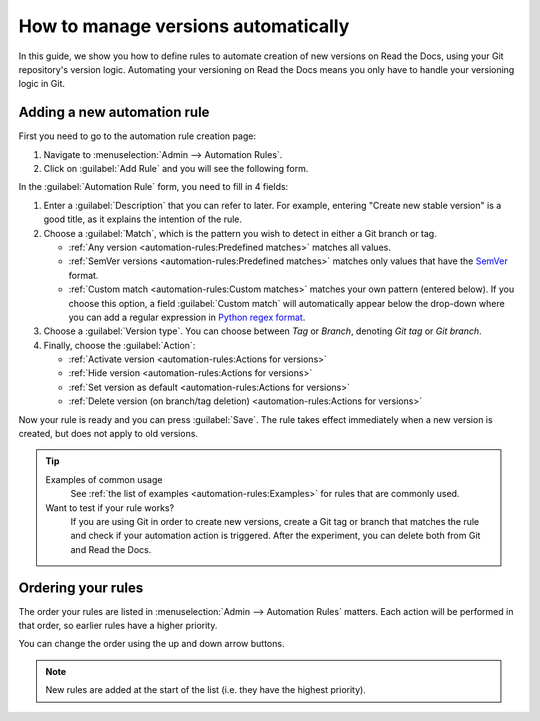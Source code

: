 How to manage versions automatically
====================================

In this guide,
we show you how to define rules to automate creation of new versions on Read the Docs,
using your Git repository's version logic.
Automating your versioning on Read the Docs means you only have to handle your versioning logic in Git.

.. seealso::

   :doc:`/versions`
     Learn more about versioning of documentation in general.

   :doc:`/automation-rules`
     Reference for all different rules and actions possible with automation.

Adding a new automation rule
----------------------------

First you need to go to the automation rule creation page:

#. Navigate to :menuselection:`Admin --> Automation Rules`.
#. Click on :guilabel:`Add Rule` and you will see the following form.

.. image:: /img/screenshot_automation_rules_add.png
   :alt: Screenshot of the "Add Rule" form

In the :guilabel:`Automation Rule` form, you need to fill in 4 fields:

#. Enter a :guilabel:`Description` that you can refer to later.
   For example, entering "Create new stable version" is a good title,
   as it explains the intention of the rule.

#. Choose a :guilabel:`Match`,
   which is the pattern you wish to detect in either a Git branch or tag.

   * :ref:`Any version <automation-rules:Predefined matches>` matches all values.
   * :ref:`SemVer versions <automation-rules:Predefined matches>` matches only values that have the `SemVer`_ format.
   * :ref:`Custom match <automation-rules:Custom matches>` matches your own pattern (entered below).
     If you choose this option,
     a field :guilabel:`Custom match` will automatically appear below the drop-down where you can add a regular expression in `Python regex format`_.

#. Choose a :guilabel:`Version type`.
   You can choose between *Tag* or *Branch*,
   denoting *Git tag* or *Git branch*.

#. Finally, choose the :guilabel:`Action`:

   * :ref:`Activate version <automation-rules:Actions for versions>`
   * :ref:`Hide version <automation-rules:Actions for versions>`
   * :ref:`Set version as default <automation-rules:Actions for versions>`
   * :ref:`Delete version (on branch/tag deletion) <automation-rules:Actions for versions>`


Now your rule is ready and you can press :guilabel:`Save`.
The rule takes effect immediately when a new version is created,
but does not apply to old versions.

.. tip::

   Examples of common usage
     See :ref:`the list of examples <automation-rules:Examples>` for rules that are commonly used.

   Want to test if your rule works?
     If you are using Git in order to create new versions,
     create a Git tag or branch that matches the rule and check if your automation action is triggered.
     After the experiment,
     you can delete both from Git and Read the Docs.

.. _Python regex format: https://docs.python.org/3/library/re.html
.. _SemVer: https://semver.org/

Ordering your rules
-------------------

The order your rules are listed in  :menuselection:`Admin --> Automation Rules` matters.
Each action will be performed in that order,
so earlier rules have a higher priority.

You can change the order using the up and down arrow buttons.

.. note::

   New rules are added at the start of the list
   (i.e. they have the highest priority).
